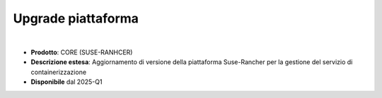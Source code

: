 
Upgrade piattaforma
-------------------

|

- **Prodotto**: CORE (SUSE-RANHCER)

- **Descrizione estesa**: Aggiornamento di versione della piattaforma Suse-Rancher per la gestione del servizio di containerizzazione

- **Disponibile** dal 2025-Q1
